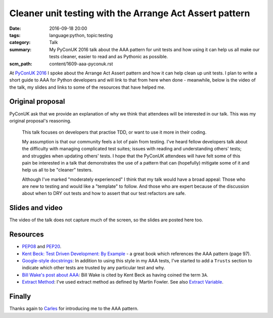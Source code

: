 Cleaner unit testing with the Arrange Act Assert pattern
========================================================

:date: 2016-09-18 20:00
:tags: language:python, topic:testing
:category: Talk
:summary: My PyConUK 2016 talk about the AAA pattern for unit tests and how
          using it can help us all make our tests cleaner, easier to read
          and as Pythonic as possible.
:scm_path: content/1609-aaa-pyconuk.rst

At `PyConUK 2016
<http://2016.pyconuk.org/talks/cleaner-unit-testing-with-the-arrange-act-assert-pattern/>`_
I spoke about the Arrange Act Assert pattern and how it can help clean up unit
tests. I plan to write a short guide to AAA for Python developers and will
link to that from here when done - meanwhile, below is the video of the talk, my slides and links
to some of the resources that have helped me.

Original proposal
-----------------

PyConUK ask that we provide an explanation of why we think that attendees
will be interested in our talk. This was my original proposal's reasoning.

    This talk focuses on developers that practise TDD, or want to use it
    more in their coding.

    My assumption is that our community feels a lot of pain from testing.
    I've heard fellow developers talk about the difficulty with managing
    complicated test suites; issues with reading and understanding others'
    tests; and struggles when updating others' tests. I hope that the
    PyConUK attendees will have felt some of this pain be interested in a
    talk that demonstrates the use of a pattern that can (hopefully)
    mitigate some of it and help us all to be "cleaner" testers.

    Although I've marked "moderately experienced" I think that my talk
    would have a broad appeal: Those who are new to testing and would like
    a "template" to follow. And those who are expert because of the
    discussion about when to DRY out tests and how to assert that our test
    refactors are safe.

Slides and video
----------------

The video of the talk does not capture much of the screen, so the slides are
posted here too.

.. raw:: html

    <iframe width="560" height="315" src="https://www.youtube.com/embed/GGw5T1mw9vU" frameborder="0" allowfullscreen></iframe>

.. raw:: html

    <script async class="speakerdeck-embed" data-id="d25e0e15acef4ccc8fe70abba5adce03" data-ratio="1.33333333333333" src="//speakerdeck.com/assets/embed.js"></script>

Resources
---------

* `PEP08 <https://www.python.org/dev/peps/pep-0008/>`_ and `PEP20
  <https://www.python.org/dev/peps/pep-0020/>`_.

* `Kent Beck: Test Driven Development: By Example
  <http://www.goodreads.com/book/show/387190.Test_Driven_Development>`_ - a
  great book which references the AAA pattern (page 97).

* `Google-style docstrings
  <http://sphinxcontrib-napoleon.readthedocs.io/en/latest/example_google.html>`_:
  In addition to using this style in my AAA tests, I've started to add a
  ``Trusts`` section to indicate which other tests are trusted by any
  particular test and why.

* `Bill Wake's post about AAA
  <http://xp123.com/articles/3a-arrange-act-assert/>`_: Bill Wake is cited by
  Kent Beck as having coined the term ``3A``.

* `Extract Method <http://refactoring.com/catalog/extractMethod.html>`_: I've
  used extract method as defined by Martin Fowler. See also `Extract Variable
  <http://refactoring.com/catalog/extractVariable.html>`_.

Finally
-------

Thanks again to `Carles <https://github.com/txels>`_ for introducing me to the
AAA pattern.
